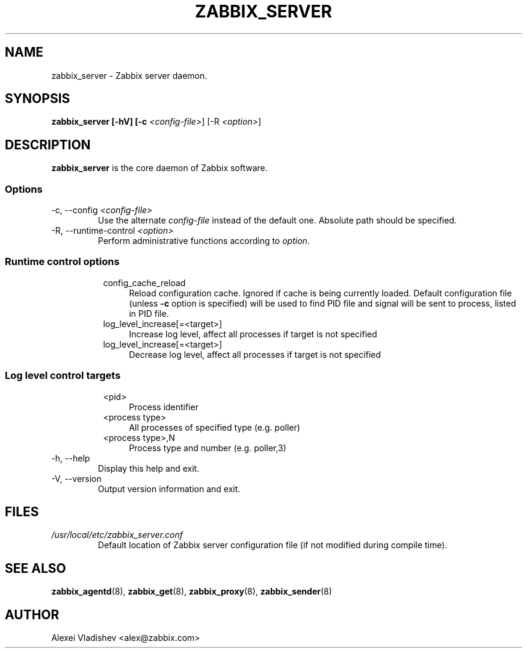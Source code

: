 .TH ZABBIX_SERVER 8 "10 November 2011"
.SH NAME
zabbix_server \- Zabbix server daemon.
.SH SYNOPSIS
.B zabbix_server [-hV] [-c \fI<config-file>\fR] [-R \fI<option>\fR]
.SH DESCRIPTION
.B zabbix_server
is the core daemon of Zabbix software.
.SS Options
.IP "-c, --config \fI<config-file>\fR"
Use the alternate \fIconfig-file\fR instead of the default one.
Absolute path should be specified.
.IP "-R, --runtime-control \fI<option>\fR"
Perform administrative functions according to \fIoption\fR.
.SS
.RS 4
Runtime control options
.RS 4
.TP 4
config_cache_reload
Reload configuration cache. Ignored if cache is being currently loaded.
Default configuration file (unless \fB-c\fR option is specified) will be used to find PID file and signal will be sent to process, listed in PID file.
.RE
.RS 4
.TP 4
log_level_increase[=<target>]
Increase log level, affect all processes if target is not specified
.RE
.RS 4
.TP 4
log_level_increase[=<target>]
Decrease log level, affect all processes if target is not specified
.RE
.RE
.SS
.RS 4
Log level control targets
.RS 4
.TP 4
<pid>
Process identifier
.RE
.RS 4
.TP 4
<process type>
All processes of specified type (e.g. poller)
.RE
.RS 4
.TP 4
<process type>,N
Process type and number (e.g. poller,3)
.RE
.RE
.IP "-h, --help"
Display this help and exit.
.IP "-V, --version"
Output version information and exit.
.SH FILES
.TP
.I /usr/local/etc/zabbix_server.conf
Default location of Zabbix server configuration file (if not modified during compile time).
.SH "SEE ALSO"
.BR zabbix_agentd (8),
.BR zabbix_get (8),
.BR zabbix_proxy (8),
.BR zabbix_sender (8)
.SH AUTHOR
Alexei Vladishev <alex@zabbix.com>

